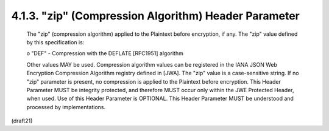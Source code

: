 .. _jwe.zip:

4.1.3.  "zip" (Compression Algorithm) Header Parameter
^^^^^^^^^^^^^^^^^^^^^^^^^^^^^^^^^^^^^^^^^^^^^^^^^^^^^^^^

   The "zip" (compression algorithm) applied to the Plaintext before
   encryption, if any.  The "zip" value defined by this specification
   is:

   o  "DEF" - Compression with the DEFLATE [RFC1951] algorithm

   Other values MAY be used.  Compression algorithm values can be
   registered in the IANA JSON Web Encryption Compression Algorithm
   registry defined in [JWA].  The "zip" value is a case-sensitive
   string.  If no "zip" parameter is present, no compression is applied
   to the Plaintext before encryption.  This Header Parameter MUST be
   integrity protected, and therefore MUST occur only within the JWE
   Protected Header, when used.  Use of this Header Parameter is
   OPTIONAL.  This Header Parameter MUST be understood and processed by
   implementations.


(draft21)
